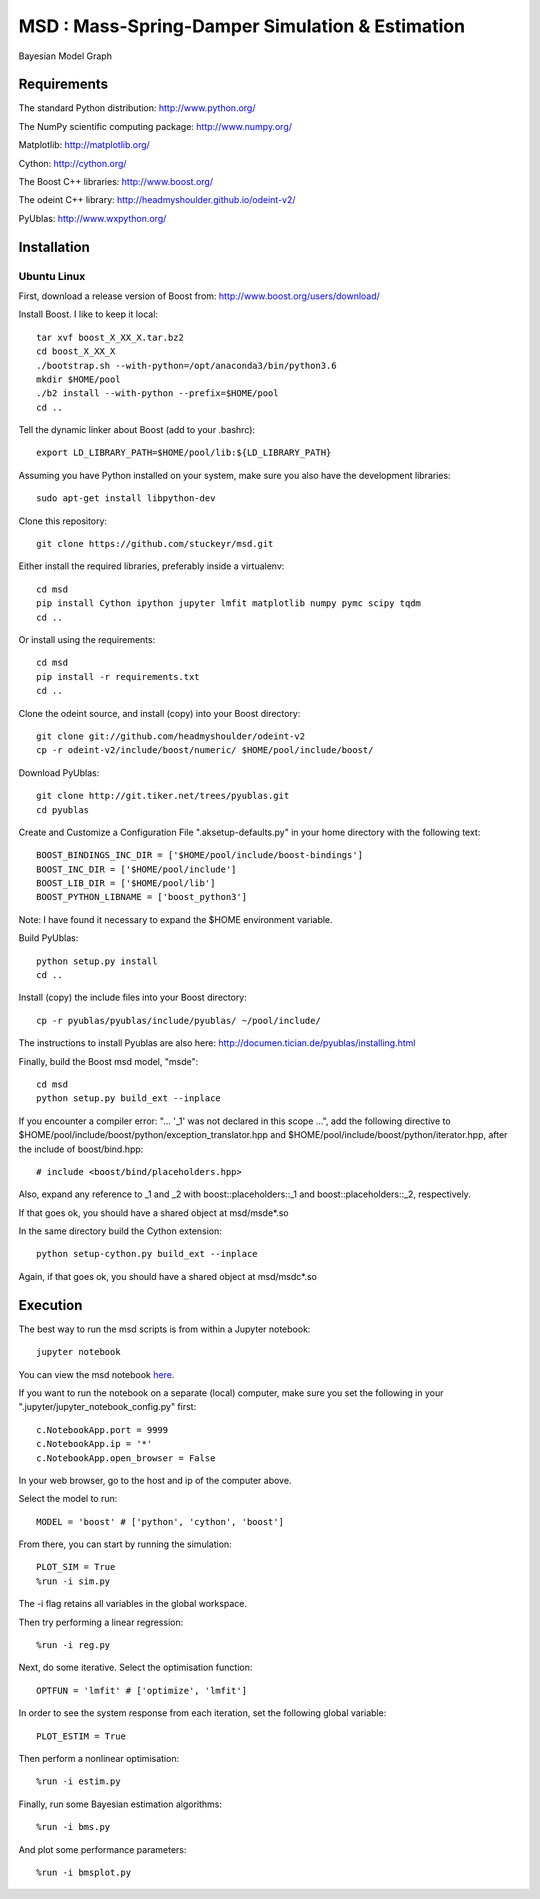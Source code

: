 ======================================================
 **MSD** : Mass-Spring-Damper Simulation & Estimation
======================================================

.. image:: https://github.com/stuckeyr/msd/raw/master/msd_estim_output_plot.png
   :align: center
   :alt: Mass-Spring-Damper Estimation Output Plot
   :width: 800px

.. class:: center

Bayesian Model Graph

Requirements
============

The standard Python distribution: http://www.python.org/

The NumPy scientific computing package: http://www.numpy.org/

Matplotlib: http://matplotlib.org/

Cython: http://cython.org/

The Boost C++ libraries: http://www.boost.org/

The odeint C++ library: http://headmyshoulder.github.io/odeint-v2/

PyUblas: http://www.wxpython.org/

Installation
============

Ubuntu Linux
------------

First, download a release version of Boost from: http://www.boost.org/users/download/

Install Boost. I like to keep it local::

  tar xvf boost_X_XX_X.tar.bz2
  cd boost_X_XX_X
  ./bootstrap.sh --with-python=/opt/anaconda3/bin/python3.6
  mkdir $HOME/pool
  ./b2 install --with-python --prefix=$HOME/pool
  cd ..

Tell the dynamic linker about Boost (add to your .bashrc)::

  export LD_LIBRARY_PATH=$HOME/pool/lib:${LD_LIBRARY_PATH}

Assuming you have Python installed on your system, make sure you also have the development libraries::

  sudo apt-get install libpython-dev

Clone this repository::

  git clone https://github.com/stuckeyr/msd.git

Either install the required libraries, preferably inside a virtualenv::

  cd msd
  pip install Cython ipython jupyter lmfit matplotlib numpy pymc scipy tqdm
  cd ..

Or install using the requirements::

  cd msd
  pip install -r requirements.txt
  cd ..

Clone the odeint source, and install (copy) into your Boost directory::

  git clone git://github.com/headmyshoulder/odeint-v2
  cp -r odeint-v2/include/boost/numeric/ $HOME/pool/include/boost/

Download PyUblas::

  git clone http://git.tiker.net/trees/pyublas.git
  cd pyublas

Create and Customize a Configuration File ".aksetup-defaults.py" in your home directory with the following text::

  BOOST_BINDINGS_INC_DIR = ['$HOME/pool/include/boost-bindings']
  BOOST_INC_DIR = ['$HOME/pool/include']
  BOOST_LIB_DIR = ['$HOME/pool/lib']
  BOOST_PYTHON_LIBNAME = ['boost_python3']

Note: I have found it necessary to expand the $HOME environment variable.

Build PyUblas::

  python setup.py install
  cd ..

Install (copy) the include files into your Boost directory::

  cp -r pyublas/pyublas/include/pyublas/ ~/pool/include/

The instructions to install Pyublas are also here: http://documen.tician.de/pyublas/installing.html

Finally, build the Boost msd model, "msde"::

  cd msd
  python setup.py build_ext --inplace

If you encounter a compiler error: "... '_1' was not declared in this scope ...", add the following directive to $HOME/pool/include/boost/python/exception_translator.hpp and $HOME/pool/include/boost/python/iterator.hpp, after the include of boost/bind.hpp::

  # include <boost/bind/placeholders.hpp>

Also, expand any reference to _1 and _2 with boost::placeholders::_1 and boost::placeholders::_2, respectively.

If that goes ok, you should have a shared object at msd/msde*.so

In the same directory build the Cython extension::

  python setup-cython.py build_ext --inplace

Again, if that goes ok, you should have a shared object at msd/msdc*.so

Execution
=========

The best way to run the msd scripts is from within a Jupyter notebook::

  jupyter notebook

You can view the msd notebook here_.

.. _here: http://nbviewer.jupyter.org/github/stuckeyr/msd/blob/master/msd.ipynb

If you want to run the notebook on a separate (local) computer, make sure you set the following in your ".jupyter/jupyter_notebook_config.py" first::

  c.NotebookApp.port = 9999
  c.NotebookApp.ip = '*'
  c.NotebookApp.open_browser = False

In your web browser, go to the host and ip of the computer above.

Select the model to run::

  MODEL = 'boost' # ['python', 'cython', 'boost']

From there, you can start by running the simulation::

  PLOT_SIM = True
  %run -i sim.py

The -i flag retains all variables in the global workspace.

Then try performing a linear regression::

  %run -i reg.py

Next, do some iterative. Select the optimisation function::

  OPTFUN = 'lmfit' # ['optimize', 'lmfit']

In order to see the system response from each iteration, set the following global variable::

  PLOT_ESTIM = True

Then perform a nonlinear optimisation::

  %run -i estim.py

Finally, run some Bayesian estimation algorithms::

  %run -i bms.py

And plot some performance parameters::

  %run -i bmsplot.py
